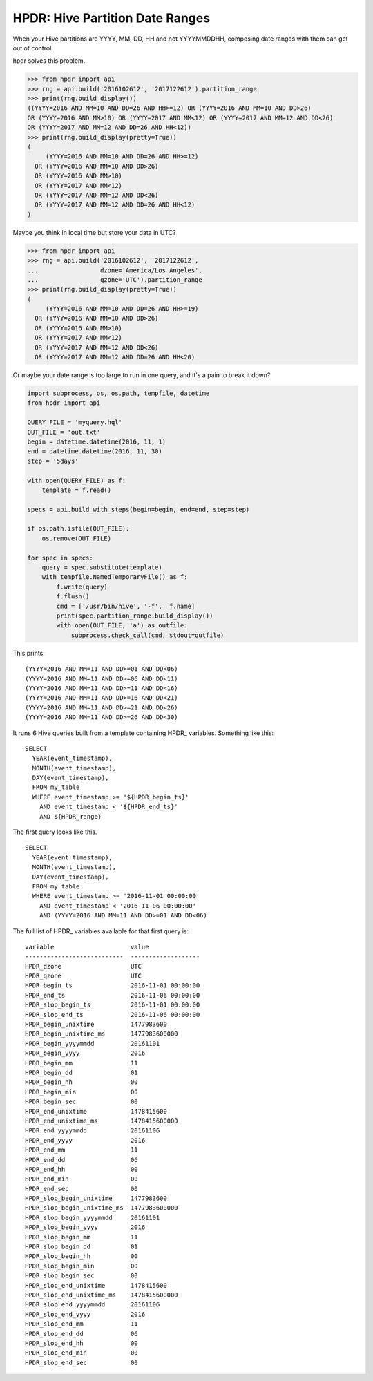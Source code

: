 HPDR: Hive Partition Date Ranges
================================

When your Hive partitions are YYYY, MM, DD, HH and not YYYYMMDDHH, composing date
ranges with them can get out of control.

hpdr solves this problem.

.. code-block:: python

    >>> from hpdr import api
    >>> rng = api.build('2016102612', '2017122612').partition_range
    >>> print(rng.build_display())
    ((YYYY=2016 AND MM=10 AND DD=26 AND HH>=12) OR (YYYY=2016 AND MM=10 AND DD>26)
    OR (YYYY=2016 AND MM>10) OR (YYYY=2017 AND MM<12) OR (YYYY=2017 AND MM=12 AND DD<26)
    OR (YYYY=2017 AND MM=12 AND DD=26 AND HH<12))
    >>> print(rng.build_display(pretty=True))
    (
         (YYYY=2016 AND MM=10 AND DD=26 AND HH>=12)
      OR (YYYY=2016 AND MM=10 AND DD>26)
      OR (YYYY=2016 AND MM>10)
      OR (YYYY=2017 AND MM<12)
      OR (YYYY=2017 AND MM=12 AND DD<26)
      OR (YYYY=2017 AND MM=12 AND DD=26 AND HH<12)
    )

Maybe you think in local time but store your data in UTC?

.. code-block:: python

    >>> from hpdr import api
    >>> rng = api.build('2016102612', '2017122612',
    ...                 dzone='America/Los_Angeles',
    ...                 qzone='UTC').partition_range
    >>> print(rng.build_display(pretty=True))
    (
         (YYYY=2016 AND MM=10 AND DD=26 AND HH>=19)
      OR (YYYY=2016 AND MM=10 AND DD>26)
      OR (YYYY=2016 AND MM>10)
      OR (YYYY=2017 AND MM<12)
      OR (YYYY=2017 AND MM=12 AND DD<26)
      OR (YYYY=2017 AND MM=12 AND DD=26 AND HH<20)

Or maybe your date range is too large to run in one query, and it's a pain to break it down?

.. code-block:: python

    import subprocess, os, os.path, tempfile, datetime
    from hpdr import api
    
    QUERY_FILE = 'myquery.hql'
    OUT_FILE = 'out.txt'
    begin = datetime.datetime(2016, 11, 1)
    end = datetime.datetime(2016, 11, 30)
    step = '5days'
    
    with open(QUERY_FILE) as f:
        template = f.read()
    
    specs = api.build_with_steps(begin=begin, end=end, step=step)
    
    if os.path.isfile(OUT_FILE):
        os.remove(OUT_FILE)
    
    for spec in specs:
        query = spec.substitute(template)
        with tempfile.NamedTemporaryFile() as f:
            f.write(query)
            f.flush()
            cmd = ['/usr/bin/hive', '-f',  f.name]
            print(spec.partition_range.build_display())
            with open(OUT_FILE, 'a') as outfile:
                subprocess.check_call(cmd, stdout=outfile)

This prints::

    (YYYY=2016 AND MM=11 AND DD>=01 AND DD<06)
    (YYYY=2016 AND MM=11 AND DD>=06 AND DD<11)
    (YYYY=2016 AND MM=11 AND DD>=11 AND DD<16)
    (YYYY=2016 AND MM=11 AND DD>=16 AND DD<21)
    (YYYY=2016 AND MM=11 AND DD>=21 AND DD<26)
    (YYYY=2016 AND MM=11 AND DD>=26 AND DD<30)

It runs 6 Hive queries built from a template containing HPDR\_ variables. Something like this:

::

    SELECT
      YEAR(event_timestamp),
      MONTH(event_timestamp),
      DAY(event_timestamp),
      FROM my_table
      WHERE event_timestamp >= '${HPDR_begin_ts}'
        AND event_timestamp < '${HPDR_end_ts}'
        AND ${HPDR_range}

The first query looks like this.

::

    SELECT
      YEAR(event_timestamp),
      MONTH(event_timestamp),
      DAY(event_timestamp),
      FROM my_table
      WHERE event_timestamp >= '2016-11-01 00:00:00'
        AND event_timestamp < '2016-11-06 00:00:00'
        AND (YYYY=2016 AND MM=11 AND DD>=01 AND DD<06)

The full list of HPDR\_ variables available for that first query is::

    variable                     value
    ---------------------------  -------------------
    HPDR_dzone                   UTC
    HPDR_qzone                   UTC
    HPDR_begin_ts                2016-11-01 00:00:00
    HPDR_end_ts                  2016-11-06 00:00:00
    HPDR_slop_begin_ts           2016-11-01 00:00:00
    HPDR_slop_end_ts             2016-11-06 00:00:00
    HPDR_begin_unixtime          1477983600
    HPDR_begin_unixtime_ms       1477983600000
    HPDR_begin_yyyymmdd          20161101
    HPDR_begin_yyyy              2016
    HPDR_begin_mm                11
    HPDR_begin_dd                01
    HPDR_begin_hh                00
    HPDR_begin_min               00
    HPDR_begin_sec               00
    HPDR_end_unixtime            1478415600
    HPDR_end_unixtime_ms         1478415600000
    HPDR_end_yyyymmdd            20161106
    HPDR_end_yyyy                2016
    HPDR_end_mm                  11
    HPDR_end_dd                  06
    HPDR_end_hh                  00
    HPDR_end_min                 00
    HPDR_end_sec                 00
    HPDR_slop_begin_unixtime     1477983600
    HPDR_slop_begin_unixtime_ms  1477983600000
    HPDR_slop_begin_yyyymmdd     20161101
    HPDR_slop_begin_yyyy         2016
    HPDR_slop_begin_mm           11
    HPDR_slop_begin_dd           01
    HPDR_slop_begin_hh           00
    HPDR_slop_begin_min          00
    HPDR_slop_begin_sec          00
    HPDR_slop_end_unixtime       1478415600
    HPDR_slop_end_unixtime_ms    1478415600000
    HPDR_slop_end_yyyymmdd       20161106
    HPDR_slop_end_yyyy           2016
    HPDR_slop_end_mm             11
    HPDR_slop_end_dd             06
    HPDR_slop_end_hh             00
    HPDR_slop_end_min            00
    HPDR_slop_end_sec            00
